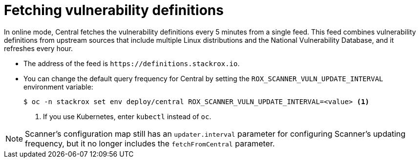 // Module included in the following assemblies:
//
// * operating/examine-images-for-vulnerabilities.adoc
:_module-type: CONCEPT
[id="fetching-vulnerability-definitions_{context}"]
= Fetching vulnerability definitions

In online mode, Central fetches the vulnerability definitions every 5 minutes from a single feed.
This feed combines vulnerability definitions from upstream sources that include multiple Linux distributions and the National Vulnerability Database, and it refreshes every hour.

* The address of the feed is `\https://definitions.stackrox.io`.
* You can change the default query frequency for Central by setting the `ROX_SCANNER_VULN_UPDATE_INTERVAL` environment variable:
+
[source,terminal]
----
$ oc -n stackrox set env deploy/central ROX_SCANNER_VULN_UPDATE_INTERVAL=<value> <1>
----
<1> If you use Kubernetes, enter `kubectl` instead of `oc`.

[NOTE]
====
Scanner's configuration map still has an `updater.interval` parameter for configuring Scanner's updating frequency, but it no longer includes the `fetchFromCentral` parameter.
====
